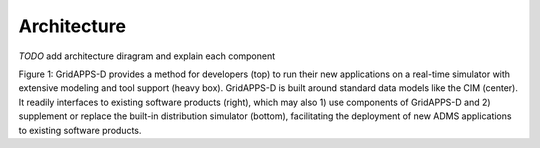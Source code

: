 Architecture
------------
 
*TODO* add architecture diragram and explain each component

|conceptual_design|

Figure 1: GridAPPS-D provides a method for developers (top) to run their 
new applications on a real-time simulator with extensive modeling and tool 
support (heavy box).  GridAPPS-D is built around standard data models like 
the CIM (center).  It readily interfaces to existing software products 
(right), which may also 1) use components of GridAPPS-D and 2) supplement or 
replace the built-in distribution simulator (bottom), facilitating the 
deployment of new ADMS applications to existing software products.  

.. |conceptual_design| image:: conceptual_design.png